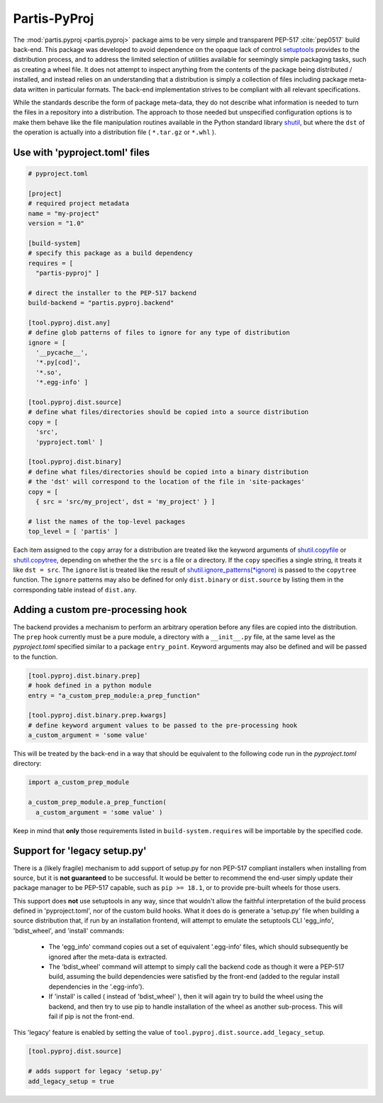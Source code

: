 Partis-PyProj
=============

The :mod:`partis.pyproj <partis.pyproj>` package aims to be very simple and
transparent PEP-517 :cite:`pep0517` build back-end.
This package was developed to avoid dependence on the opaque lack of control
`setuptools <https://setuptools.pypa.io>`_ provides to the distribution process,
and to address the limited selection of utilities available for seemingly
simple packaging tasks, such as creating a wheel file.
It does not attempt to inspect anything from the contents of the package
being distributed / installed, and instead relies on an understanding that a
distribution is simply a collection of files including package meta-data written
in particular formats.
The back-end implementation strives to be compliant with all relevant
specifications.

While the standards describe the form of package meta-data, they do not describe
what information is needed to turn the files in a repository into a
distribution.
The approach to those needed but unspecified configuration options is to make
them behave like the file manipulation routines available in the Python
standard library
`shutil <https://docs.python.org/3/library/shutil.html>`_,
but where the ``dst`` of the
operation is actually into a distribution file ( ``*.tar.gz`` or ``*.whl`` ).

Use with 'pyproject.toml' files
-------------------------------

.. code:: toml

  # pyproject.toml

  [project]
  # required project metadata
  name = "my-project"
  version = "1.0"

  [build-system]
  # specify this package as a build dependency
  requires = [
    "partis-pyproj" ]

  # direct the installer to the PEP-517 backend
  build-backend = "partis.pyproj.backend"

  [tool.pyproj.dist.any]
  # define glob patterns of files to ignore for any type of distribution
  ignore = [
    '__pycache__',
    '*.py[cod]',
    '*.so',
    '*.egg-info' ]

  [tool.pyproj.dist.source]
  # define what files/directories should be copied into a source distribution
  copy = [
    'src',
    'pyproject.toml' ]

  [tool.pyproj.dist.binary]
  # define what files/directories should be copied into a binary distribution
  # the 'dst' will correspond to the location of the file in 'site-packages'
  copy = [
    { src = 'src/my_project', dst = 'my_project' } ]

  # list the names of the top-level packages
  top_level = [ 'partis' ]

Each item assigned to the ``copy`` array for a distribution are treated like the
keyword arguments of
`shutil.copyfile <https://docs.python.org/3/library/shutil.html#shutil.copyfile>`_
or
`shutil.copytree <https://docs.python.org/3/library/shutil.html#shutil.copytree>`_,
depending on whether the the ``src`` is a file or a directory.
If the ``copy`` specifies a single string, it treats it like ``dst = src``.
The ``ignore`` list is treated like the result of
`shutil.ignore_patterns(*ignore) <https://docs.python.org/3/library/shutil.html#shutil.ignore_patterns>`_
is passed to the ``copytree`` function.
The ``ignore`` patterns may also be defined for only ``dist.binary`` or
``dist.source`` by listing them in the corresponding table instead of ``dist.any``.

Adding a custom pre-processing hook
-----------------------------------

The backend provides a mechanism to perform an arbitrary operation before any
files are copied into the distribution.
The ``prep`` hook currently must be a pure module, a directory with a
``__init__.py`` file, at the same level as the `pyproject.toml` specified
similar to a package ``entry_point``.
Keyword arguments may also be defined and will be passed to the function.

.. code:: py

  [tool.pyproj.dist.binary.prep]
  # hook defined in a python module
  entry = "a_custom_prep_module:a_prep_function"

  [tool.pyproj.dist.binary.prep.kwargs]
  # define keyword argument values to be passed to the pre-processing hook
  a_custom_argument = 'some value'


This will be treated by the back-end in a way that should be equivalent to the
following code run in the `pyproject.toml` directory:

.. code:: python

  import a_custom_prep_module

  a_custom_prep_module.a_prep_function(
    a_custom_argument = 'some value' )

Keep in mind that **only** those requirements listed in ``build-system.requires``
will be importable by the specified code.

Support for 'legacy setup.py'
-----------------------------

There is a (likely fragile) mechanism to add support of setup.py for
non PEP-517 compliant installers when installing from source,
but it is **not guaranteed** to be successful.
It would be better to recommend the end-user simply update their package manager
to be PEP-517 capable, such as ``pip >= 18.1``, or to provide pre-built wheels
for those users.

This support does **not** use setuptools in any way, since that wouldn't allow
the faithful interpretation of the build process defined in 'pyproject.toml',
nor of the custom build hooks.
What it does do is generate a 'setup.py' file when building a source
distribution that, if run by an installation frontend, will attempt to emulate
the setuptools CLI 'egg_info', 'bdist_wheel', and 'install' commands:

  - The 'egg_info' command copies out a set of equivalent '.egg-info'
    files, which should subsequently be ignored after the meta-data is extracted.

  - The 'bdist_wheel' command will attempt to simply call the backend code as
    though it were a PEP-517 build, assuming the build dependencies were
    satisfied by the front-end (added to the regular install
    dependencies in the '.egg-info').

  - If 'install' is called ( instead of 'bdist_wheel' ), then it will
    again try to build the wheel using the backend, and then try to use pip
    to handle installation of the wheel as another sub-process.
    This will fail if pip is not the front-end.

This 'legacy' feature is enabled by setting the value of
``tool.pyproj.dist.source.add_legacy_setup``.

.. code:: toml

  [tool.pyproj.dist.source]

  # adds support for legacy 'setup.py'
  add_legacy_setup = true
